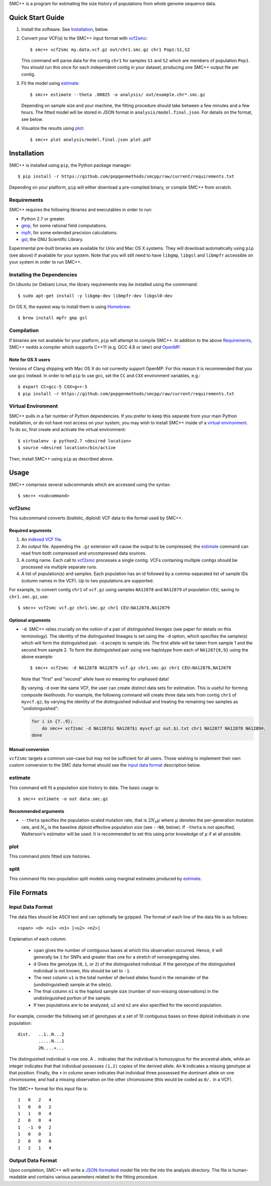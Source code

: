 SMC++ is a program for estimating the size history of populations from
whole genome sequence data.

=================
Quick Start Guide
=================

1. Install the software. See Installation_, below.

2. Convert your VCF(s) to the SMC++ input format with vcf2smc_::

     $ smc++ vcf2smc my.data.vcf.gz out/chr1.smc.gz chr1 Pop1:S1,S2

   This command will parse data for the contig ``chr1`` for samples
   ``S1`` and ``S2`` which are members of population ``Pop1``. You
   should run this once for each independent contig in your dataset,
   producing one SMC++ output file per contig.

3. Fit the model using estimate_::

     $ smc++ estimate --theta .00025 -o analysis/ out/example.chr*.smc.gz

   Depending on sample size and your machine, the fitting procedure
   should take between a few minutes and a few hours. The fitted model
   will be stored in JSON format in ``analysis/model.final.json``. For
   details on the format, see below.

4. Visualize the results using plot_::

     $ smc++ plot analysis/model.final.json plot.pdf

============
Installation
============

SMC++ is installed using ``pip``, the Python package manager::

     $ pip install -r https://github.com/popgenmethods/smcpp/raw/current/requirements.txt

Depending on your platform, ``pip`` will either download a pre-compiled
binary, or compile SMC++ from scratch.

Requirements
============

SMC++ requires the following libraries and executables in order to run:

- Python 2.7 or greater.
- gmp_, for some rational field computations.
- mpfr_, for some extended precision calculations.
- gsl_, the GNU Scientific Library.

Experimental pre-built binaries are available for Unix and Mac OS X
systems. They will download automatically using ``pip`` (see above)
if available for your system. Note that you will still need to have
``libgmp``, ``libgsl`` and ``libmpfr`` accessible on your system in order 
to run SMC++.

.. _Homebrew: http://brew.sh
.. _gmp: http://gmplib.org
.. _mpfr: http://mpfr.org
.. _gsl: https//www.gnu.org/software/gsl/


Installing the Dependencies
===========================

On Ubuntu (or Debian) Linux, the library requirements may be installed
using the commmand::

    $ sudo apt-get install -y libgmp-dev libmpfr-dev libgsl0-dev

On OS X, the easiest way to install them is using Homebrew_::

    $ brew install mpfr gmp gsl

Compilation
===========

If binaries are not available for your platform, ``pip`` will attempt
to compile SMC++. In addition to the above Requirements_, SMC++
nedds a compiler which supports C++11 (e.g. GCC 4.8 or later) *and*
OpenMP_.

Note for OS X users
-------------------
Versions of Clang shipping with Mac OS X do not currently support
OpenMP. For this reason it is recommended that you use gcc instead.
In order to tell ``pip`` to use gcc, set the ``CC`` and ``CXX``
environment variables, e.g.::

    $ export CC=gcc-5 CXX=g++-5 
    $ pip install -r https://github.com/popgenmethods/smcpp/raw/current/requirements.txt

.. _OpenMP: http://openmp.org

Virtual Environment
===================

SMC++ pulls in a fair number of Python dependencies. If you prefer to
keep this separate from your main Python installation, or do not have
root access on your system, you may wish to install SMC++ inside of a
`virtual environment`_. To do so, first create and activate the virtual
environment::

    $ virtualenv -p python2.7 <desired location>
    $ source <desired location>/bin/active

Then, install SMC++ using ``pip`` as described above.

.. _virtual environment: http://docs.python-guide.org/en/latest/dev/virtualenvs/

=====
Usage
=====

SMC++ comprises several subcommands which are accessed using the syntax::
    
    $ smc++ <subcommand>

vcf2smc
=======
This subcommand converts (biallelic, diploid) VCF data to the format used by
SMC++. 

Required arguments
------------------

1. An `indexed VCF file <http://www.htslib.org/doc/tabix.html>`_.
2. An output file. Appending the ``.gz`` extension will cause the output
   to be compressed; the estimate_ command can read from both compressed
   and uncompressed data sources.
3. A contig name. Each call to vcf2smc_ processes a single contig. 
   VCFs containing multiple contigs should be processed via multiple
   separate runs.
4. A list of population(s) and samples. Each population has an id followed
   by a comma-separated list of sample IDs (column names in the VCF). Up to
   two populations are supported.

For example, to convert contig ``chr1`` of ``vcf.gz`` using samples
``NA12878`` and ``NA12879`` of population ``CEU``, saving to
``chr1.smc.gz``, use::

    $ smc++ vcf2smc vcf.gz chr1.smc.gz chr1 CEU:NA12878,NA12879

Optional arguments
------------------
- ``-d``.  SMC++ relies crucially on the notion of a pair of *distinguished lineages*
  (see paper for details on this terminology). The identity of the
  distinguished lineages is set using the ``-d`` option, which specifies
  the sample(s) which will form the distinguished pair. ``-d`` accepts to
  sample ids. The first allele will be taken from sample 1 and the second
  from sample 2. To form the distinguished pair using one
  haplotype from each of ``NA1287{8,9}`` using the above example::
  
      $ smc++ vcf2smc -d NA12878 NA12879 vcf.gz chr1.smc.gz chr1 CEU:NA12878,NA12879
  
  Note that "first" and "second" allele have no meaning for unphased data!
  
  By varying ``-d`` over the same VCF, the user can create distinct data
  sets for estimation. This is useful for forming composite likelihoods.
  For example, the following command will create three data sets from
  contig ``chr1`` of ``myvcf.gz``, by varying the identity of the distinguished
  individual and treating the remaining two samples as "undistinguished":
  
  .. code-block:: bash
  
      for i in {7..9}; 
          do smc++ vcf2smc -d NA1287$i NA1287$i myvcf.gz out.$i.txt chr1 NA12877 NA12878 NA12890; 
      done

Manual conversion
-----------------
``vcf2smc`` targets a common use-case but may not be sufficient for all
users. Those wishing to implement their own custom conversion to the SMC
data format should see the `input data format`_ description below.

estimate
========

This command will fit a population size history to data. The basic usage
is::

    $ smc++ estimate -o out data.smc.gz

Recommended arguments
---------------------

- ``--theta`` specifies the population-scaled mutation rate, that is
  :math:`2 N_0 \mu` where :math:`\mu` denotes the per-generation
  mutation rate, and :math:`N_0` is the baseline diploid effective
  population size (see ``--N0``, below). If ``-theta`` is not specified,
  Watterson's estimator will be used. It is recommended to set this
  using prior knowledge of :math:`\mu` if at all possible.



plot
====

This command plots fitted size histories.

split
=====

This command fits two-population split models using marginal estimates
produced by estimate_.

============
File Formats
============

Input Data Format
=================
The data files should be ASCII text and can optionally be gzipped. The
format of each line of the data file is as follows::

    <span> <d> <u1> <n1> [<u2> <n2>]

Explanation of each column:

  - ``span`` gives the number of contiguous bases at which this
    observation occurred. Hence, it will generally be ``1`` for SNPs and
    greater than one for a stretch of nonsegregating sites.
  - ``d`` Gives the genotype (``0``, ``1``, or ``2``) of the
    distinguished individual. If the genotype of the distinguished
    individual is not known, this should be set to ``-1``.
  - The next column ``u1`` is the total number of derived alleles found
    in the remainder of the (undistinguished) sample at the site(s).
  - The final column ``n1`` is the *haploid* sample size (number of
    non-missing observations) in the undistinguished portion of the
    sample.
  - If two populations are to be analyzed, ``u2`` and ``n2`` are also 
    specified for the second population.

For example, consider the following set of genotypes at a set of 10
contiguous bases on three diploid individuals in one population::

    dist.   ..1..N...2
            .....N...1
            2N....+...

The distinguished individual is row one. A ``.`` indicates that the
individual is homozygous for the ancestral allele, while an integer
indicates that that individual possesses ``(1,2)`` copies of the derived
allele. An ``N`` indicates a missing genotype at that position. Finally,
the ``+`` in column seven indicates that individual three possessed the
dominant allele on one chromosome, and had a missing observation on the
other chromosome (this would be coded as ``0/.`` in a VCF).

The SMC++ format for this input file is::

    1   0   2   4
    1   0   0   2
    1   1   0   4
    2   0   0   4
    1   -1  0   2
    1   0   0   3
    2   0   0   0
    1   2   1   4


Output Data Format
==================
Upon completion, SMC++ will write a `JSON-formatted
<https://en.wikipedia.org/wiki/JSON>`_ model file into the into the
analysis directory. The file is human-readable and contains various
parameters related to the fitting procedure.
